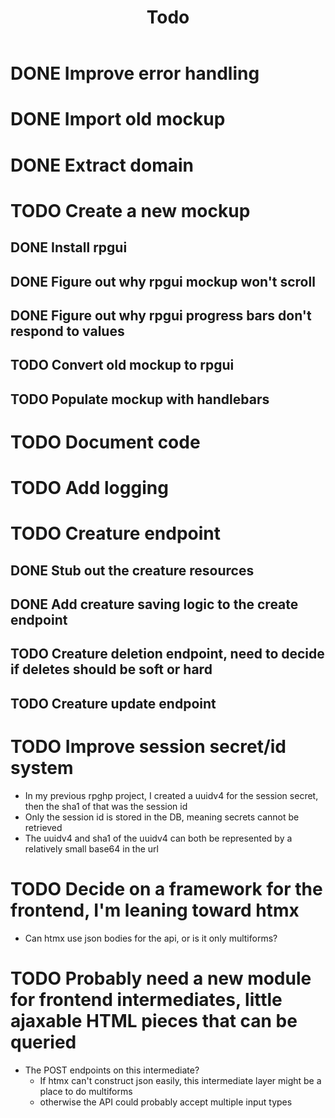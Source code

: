 #+STARTUP: showall
#+TODO: TODO(t) | DONE(d)
#+TITLE: Todo

* DONE Improve error handling
* DONE Import old mockup
* DONE Extract domain

* TODO Create a new mockup
** DONE Install rpgui
** DONE Figure out why rpgui mockup won't scroll
** DONE Figure out why rpgui progress bars don't respond to values
** TODO Convert old mockup to rpgui
** TODO Populate mockup with handlebars

* TODO Document code

* TODO Add logging

* TODO Creature endpoint
** DONE Stub out the creature resources
** DONE Add creature saving logic to the create endpoint
** TODO Creature deletion endpoint, need to decide if deletes should be soft or hard
** TODO Creature update endpoint

* TODO Improve session secret/id system
    - In my previous rpghp project, I created a uuidv4 for the session secret, then the sha1 of that was the session id
    - Only the session id is stored in the DB, meaning secrets cannot be retrieved
    - The uuidv4 and sha1 of the uuidv4 can both be represented by a relatively small base64 in the url

* TODO Decide on a framework for the frontend, I'm leaning toward htmx
    - Can htmx use json bodies for the api, or is it only multiforms?

* TODO Probably need a new module for frontend intermediates, little ajaxable HTML pieces that can be queried
    - The POST endpoints on this intermediate?
        + If htmx can't construct json easily, this intermediate layer might be a place to do multiforms
        + otherwise the API could probably accept multiple input types
